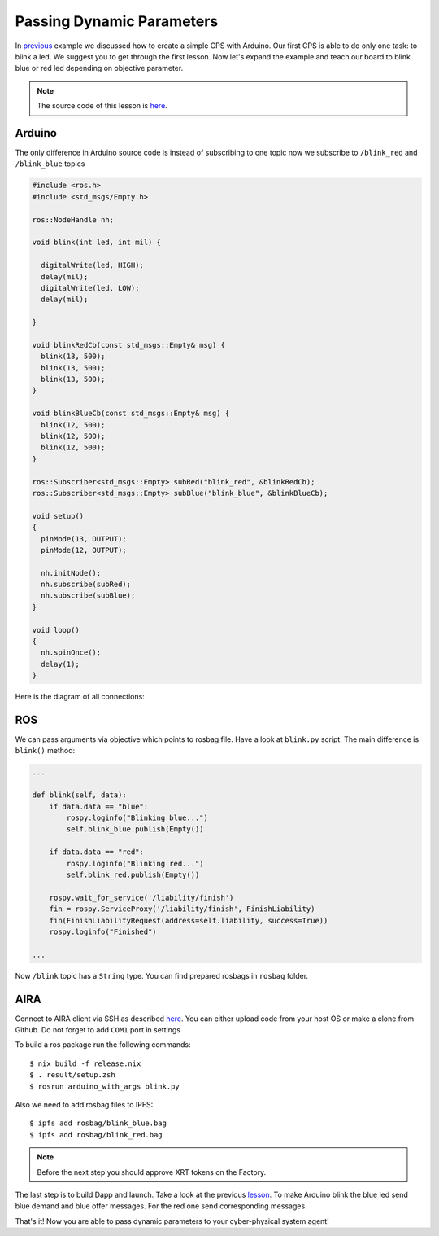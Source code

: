 Passing Dynamic Parameters
==========================

In `previous <connect_simple_cps.html>`_ example we discussed how to create a simple CPS with Arduino. Our first CPS is able to do only one task: to blink a led. We suggest you to get through the first lesson. Now let's expand the example and teach our board to blink blue or red led depending on objective parameter.

.. note::

  The source code of this lesson is `here <https://github.com/airalab/robonomics_tutorials/tree/master/arduino_with_args>`_.

Arduino
-------

The only difference in Arduino source code is instead of subscribing to one topic now we subscribe to ``/blink_red`` and ``/blink_blue`` topics

.. code-block:: c

  #include <ros.h>
  #include <std_msgs/Empty.h>

  ros::NodeHandle nh;

  void blink(int led, int mil) {

    digitalWrite(led, HIGH);
    delay(mil);
    digitalWrite(led, LOW);
    delay(mil);

  }

  void blinkRedCb(const std_msgs::Empty& msg) {
    blink(13, 500);
    blink(13, 500);
    blink(13, 500);
  }

  void blinkBlueCb(const std_msgs::Empty& msg) {
    blink(12, 500);
    blink(12, 500);
    blink(12, 500);
  }

  ros::Subscriber<std_msgs::Empty> subRed("blink_red", &blinkRedCb);
  ros::Subscriber<std_msgs::Empty> subBlue("blink_blue", &blinkBlueCb);

  void setup()
  {
    pinMode(13, OUTPUT);
    pinMode(12, OUTPUT);

    nh.initNode();
    nh.subscribe(subRed);
    nh.subscribe(subBlue);
  }

  void loop()
  {
    nh.spinOnce();
    delay(1);
  }

Here is the diagram of all connections:

.. image:: ../img/6.png
  :alt: Arduino schema
  :align: center


ROS
---

We can pass arguments via objective which points to rosbag file. Have a look at ``blink.py`` script. The main difference is ``blink()`` method:

.. code-block:: python

  ...

  def blink(self, data):
      if data.data == "blue":
          rospy.loginfo("Blinking blue...")
          self.blink_blue.publish(Empty())

      if data.data == "red":
          rospy.loginfo("Blinking red...")
          self.blink_red.publish(Empty())

      rospy.wait_for_service('/liability/finish')
      fin = rospy.ServiceProxy('/liability/finish', FinishLiability)
      fin(FinishLiabilityRequest(address=self.liability, success=True))
      rospy.loginfo("Finished")

  ...

Now ``/blink`` topic has a ``String`` type. You can find prepared rosbags in ``rosbag`` folder.

AIRA
----

Connect to AIRA client via SSH as described `here <Connecting_via_SSH.md>`_. You can either upload code from your host OS or make a clone from Github. Do not forget to add ``COM1`` port in settings

To build a ros package run the following commands::

  $ nix build -f release.nix
  $ . result/setup.zsh
  $ rosrun arduino_with_args blink.py

Also we need to add rosbag files to IPFS::

  $ ipfs add rosbag/blink_blue.bag
  $ ipfs add rosbag/blink_red.bag

.. note::

  Before the next step you should approve XRT tokens on the Factory.

The last step is to build Dapp and launch. Take a look at the previous `lesson <connect_simple_cps.html>`_. To make Arduino blink the blue led send blue demand and blue offer messages. For the red one send corresponding messages.

That's it! Now you are able to pass dynamic parameters to your cyber-physical system agent!
